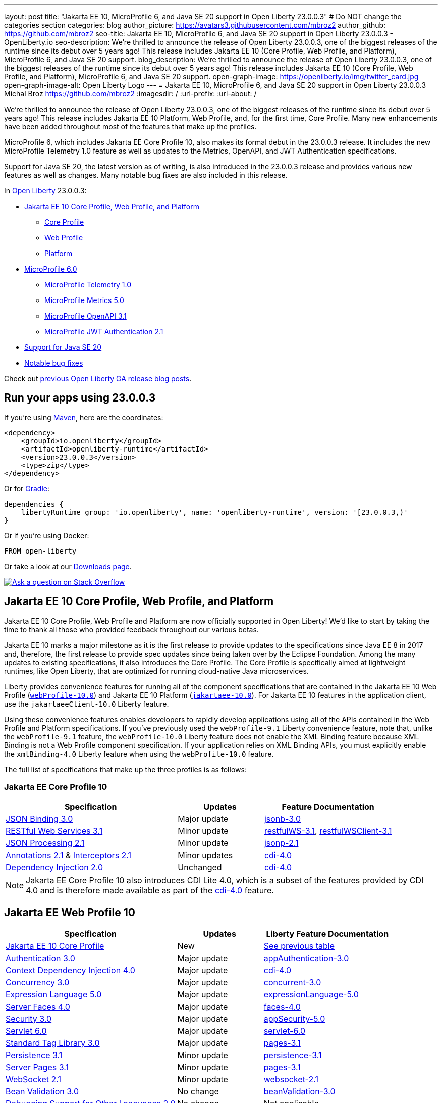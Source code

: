 ---
layout: post
title: "Jakarta EE 10, MicroProfile 6, and Java SE 20 support in Open Liberty 23.0.0.3"
# Do NOT change the categories section
categories: blog
author_picture: https://avatars3.githubusercontent.com/mbroz2
author_github: https://github.com/mbroz2
seo-title: Jakarta EE 10, MicroProfile 6, and Java SE 20 support in Open Liberty 23.0.0.3 - OpenLiberty.io
seo-description: We're thrilled to announce the release of Open Liberty 23.0.0.3, one of the biggest releases of the runtime since its debut over 5 years ago!  This release includes Jakarta EE 10 (Core Profile, Web Profile, and Platform), MicroProfile 6, and Java SE 20 support.
blog_description: We're thrilled to announce the release of Open Liberty 23.0.0.3, one of the biggest releases of the runtime since its debut over 5 years ago!  This release includes Jakarta EE 10 (Core Profile, Web Profile, and Platform), MicroProfile 6, and Java SE 20 support.
open-graph-image: https://openliberty.io/img/twitter_card.jpg
open-graph-image-alt: Open Liberty Logo
---
= Jakarta EE 10, MicroProfile 6, and Java SE 20 support in Open Liberty 23.0.0.3
Michal Broz <https://github.com/mbroz2>
:imagesdir: /
:url-prefix:
:url-about: /
//Blank line here is necessary before starting the body of the post.

We're thrilled to announce the release of Open Liberty 23.0.0.3, one of the biggest releases of the runtime since its debut over 5 years ago!  This release includes Jakarta EE 10 Platform, Web Profile, and, for the first time, Core Profile.  Many new enhancements have been added throughout most of the features that make up the profiles.


MicroProfile 6, which includes Jakarta EE Core Profile 10, also makes its formal debut in the 23.0.0.3 release.  It includes the new MicroProfile Telemetry 1.0 feature as well as updates to the Metrics, OpenAPI, and JWT Authentication specifications.


Support for Java SE 20, the latest version as of writing, is also introduced in the 23.0.0.3 release and provides various new features as well as changes.  Many notable bug fixes are also included in this release.


// Over the past several beta releases, we've had many users try and provide feedback on various Jakarta EE 10 and MicroProfile 6 features.  We've received many questions on when the functionality would GA.  Well, the when is now!  Open Liberty 23.0.0.3 includes Jakarta EE 10 (Core Profile, Web Profile, and Platform), MicroProfile 6, and Java SE 20 support.
// You wanted Jakarta EE 10? You got it! How about MicroProfile 6? Sure, why not!  A Cherry on top? How about Java SE 20 support!


In link:{url-about}[Open Liberty] 23.0.0.3:


* <<jakarta10, Jakarta EE 10 Core Profile, Web Profile, and Platform>>
** <<coreprofile, Core Profile>>
** <<webprofile, Web Profile>>
** <<platform, Platform>>

* <<mp6, MicroProfile 6.0>>
** <<telemetry, MicroProfile Telemetry 1.0>>
** <<metrics, MicroProfile Metrics 5.0>>
** <<openapi, MicroProfile OpenAPI 3.1>>
** <<jwt, MicroProfile JWT Authentication 2.1>>
* <<java20, Support for Java SE 20>>
* <<bugs, Notable bug fixes>>

Check out link:{url-prefix}/blog/?search=release&search!=beta[previous Open Liberty GA release blog posts].


[#run]

== Run your apps using 23.0.0.3

If you're using link:{url-prefix}/guides/maven-intro.html[Maven], here are the coordinates:

[source,xml]
----
<dependency>
    <groupId>io.openliberty</groupId>
    <artifactId>openliberty-runtime</artifactId>
    <version>23.0.0.3</version>
    <type>zip</type>
</dependency>
----

Or for link:{url-prefix}/guides/gradle-intro.html[Gradle]:

[source,gradle]
----
dependencies {
    libertyRuntime group: 'io.openliberty', name: 'openliberty-runtime', version: '[23.0.0.3,)'
}
----

Or if you're using Docker:

[source]
----
FROM open-liberty
----

Or take a look at our link:{url-prefix}/downloads/[Downloads page].

[link=https://stackoverflow.com/tags/open-liberty]
image::img/blog/blog_btn_stack.svg[Ask a question on Stack Overflow, align="center"]


// // // // DO NOT MODIFY THIS COMMENT BLOCK <GHA-BLOG-TOPIC> // // // // 
// Blog issue: https://github.com/OpenLiberty/open-liberty/issues/24758
// Contact/Reviewer: jhanders34,ReeceNana
// // // // // // // // 
[#jakarta10]
== Jakarta EE 10 Core Profile, Web Profile, and Platform
Jakarta EE 10 Core Profile, Web Profile and Platform are now officially supported in Open Liberty! We'd like to start by taking the time to thank all those who provided feedback throughout our various betas.


Jakarta EE 10 marks a major milestone as it is the first release to provide updates to the specifications since Java EE 8 in 2017 and, therefore, the first release to provide spec updates since being taken over by the Eclipse Foundation. Among the many updates to existing specifications, it also introduces the Core Profile. The Core Profile is specifically aimed at lightweight runtimes, like Open Liberty, that are optimized for running cloud-native Java microservices.

 
Liberty provides convenience features for running all of the component specifications that are contained in the Jakarta EE 10 Web Profile (`link:{url-prefix}/docs/latest/reference/feature/webProfile-10.0.html[webProfile-10.0]`) and Jakarta EE 10 Platform (`link:{url-prefix}/docs/latest/reference/feature/jakartaee-10.0.html[jakartaee-10.0]`).  For Jakarta EE 10 features in the application client, use the `jakartaeeClient-10.0` Liberty feature.

Using these convenience features enables developers to rapidly develop applications using all of the APIs contained in the Web Profile and Platform specifications. If you've previously used the `webProfile-9.1` Liberty convenience feature, note that, unlike the `webProfile-9.1` feature, the `webProfile-10.0` Liberty feature does not enable the XML Binding feature because XML Binding is not a Web Profile component specification. If your application relies on XML Binding APIs, you must explicitly enable the `xmlBinding-4.0` Liberty feature when using the `webProfile-10.0` feature.



The full list of specifications that make up the three profiles is as follows:

[#coreprofile]
=== Jakarta EE Core Profile 10

[cols="4,2,3",options="header"]
|===
|Specification |Updates |Feature Documentation

[[jsonb]]
|https://jakarta.ee/specifications/jsonb/3.0/[JSON Binding 3.0]

|Major update
|link:{url-prefix}/docs/latest/reference/feature/jsonb-3.0.html[jsonb-3.0]

[[rest]]
|link:https://jakarta.ee/specifications/restful-ws/3.1/jakarta-restful-ws-spec-3.1.html[RESTful Web Services 3.1]
|Minor update
|link:{url-prefix}/docs/latest/reference/feature/restfulWS-3.1.html[restfulWS-3.1], link:{url-prefix}/docs/latest/reference/feature/restfulWS-3.1.html[restfulWSClient-3.1]

[[jsonp]]
|https://jakarta.ee/specifications/jsonp/2.1/[JSON Processing 2.1]

|Minor update
|link:{url-prefix}/docs/latest/reference/feature/jsonp-2.1.html[jsonp-2.1]

[[cdi]]
|https://jakarta.ee/specifications/annotations/2.1/[Annotations 2.1] & https://jakarta.ee/specifications/interceptors/2.1/[Interceptors 2.1]

|Minor updates
|link:{url-prefix}/docs/latest/reference/feature/cdi-4.0.html[cdi-4.0]

[[cdi]]
|https://jakarta.ee/specifications/dependency-injection/2.0/[Dependency Injection 2.0]

|Unchanged
|link:{url-prefix}/docs/latest/reference/feature/cdi-4.0.html[cdi-4.0]

|===

NOTE: Jakarta EE Core Profile 10 also introduces CDI Lite 4.0, which is a subset of the features provided by CDI 4.0 and is therefore made available as part of the link:{url-prefix}/docs/latest/reference/feature/cdi-4.0.html[cdi-4.0] feature.

[#webprofile]
== Jakarta EE Web Profile 10
[cols="4,2,3",options="header"]

|===
|Specification |Updates |Liberty Feature Documentation

|https://jakarta.ee/specifications/coreprofile/10/[Jakarta EE 10 Core Profile]
|New
|<<coreprofile, See previous table>>

|https://jakarta.ee/specifications/authentication/3.0/[Authentication 3.0]
|Major update
|link:{url-prefix}/docs/latest/reference/feature/appAuthentication-3.0.html[appAuthentication-3.0]

|https://jakarta.ee/specifications/cdi/4.0/[Context Dependency Injection 4.0]
|Major update
|link:{url-prefix}/docs/latest/reference/feature/cdi-4.0.html[cdi-4.0]

|https://jakarta.ee/specifications/concurrency/3.0/[Concurrency 3.0]
|Major update
|link:{url-prefix}/docs/latest/reference/feature/concurrent-3.0.html[concurrent-3.0]

|https://jakarta.ee/specifications/expression-language/5.0/[Expression Language 5.0]
|Major update
|link:{url-prefix}/docs/latest/reference/feature/expressionLanguage-5.0.html[expressionLanguage-5.0]

|https://jakarta.ee/specifications/faces/4.0/[Server Faces 4.0]

|Major update
|link:{url-prefix}/docs/latest/reference/feature/faces-4.0.html[faces-4.0]

|https://jakarta.ee/specifications/security/3.0/[Security 3.0]
|Major update
|link:{url-prefix}/docs/latest/reference/feature/appSecurity-5.0.html[appSecurity-5.0]

|https://jakarta.ee/specifications/servlet/6.0/[Servlet 6.0]
|Major update
|link:{url-prefix}/docs/latest/reference/feature/servlet-6.0.html[servlet-6.0]

|https://jakarta.ee/specifications/tags/3.0/[Standard Tag Library 3.0]
|Major update
|link:{url-prefix}/docs/latest/reference/feature/pages-3.1.html[pages-3.1]


|https://jakarta.ee/specifications/persistence/3.1/[Persistence 3.1]
|Minor update
|link:{url-prefix}/docs/latest/reference/feature/persistence-3.1.html[persistence-3.1]

|https://jakarta.ee/specifications/pages/3.1/[Server Pages 3.1]
|Minor update
|link:{url-prefix}/docs/latest/reference/feature/pages-3.1.html[pages-3.1]

|https://jakarta.ee/specifications/websocket/2.1/[WebSocket 2.1]
|Minor update
|link:{url-prefix}/docs/latest/reference/feature/websocket-2.1.html[websocket-2.1]

|https://jakarta.ee/specifications/bean-validation/3.0/[Bean Validation 3.0]
|No change
|link:{url-prefix}/docs/latest/reference/feature/beanValidation-3.0.html[beanValidation-3.0]

|https://jakarta.ee/specifications/debugging/2.0/[Debugging Support for Other Languages 2.0]
|No change
|Not applicable

|https://jakarta.ee/specifications/enterprise-beans/4.0/[Enterprise Beans 4.0 Lite]

|No change
|link:{url-prefix}/docs/latest/reference/feature/enterpriseBeansLite-4.0.html[enterpriseBeansLite-4.0]

|https://jakarta.ee/specifications/managedbeans/2.0/[Managed Beans 2.0]
|No change
|link:{url-prefix}/docs/latest/reference/feature/managedBeans-2.0.html[managedBeans-2.0]

|https://jakarta.ee/specifications/transactions/2.0/[Transactions 2.0]
|No change
|Not applicable (see link:{url-prefix}/docs/latest/reference/javadoc/liberty-jakartaee10-javadoc.html?package=allclasses-frame.html&class=jakarta/transaction/package-summary.html[Javadoc])

|===

[#platform]
== Jakarta EE Platform 10
[cols="4,2,3",options="header"]

|===
|Specification |Updates |Liberty Feature Documentation

|https://jakarta.ee/specifications/webprofile/10/[Jakarta EE Web Profile 10 Specification]
|Major update
|<<webprofile, See previous table>>

|https://jakarta.ee/specifications/authorization/2.1/[Authorization 2.1]
|Minor update
|link:{url-prefix}/docs/latest/reference/feature/appAuthorization-2.1.html[appAuthorization-2.1]

|https://jakarta.ee/specifications/activation/2.1/[Activation 2.1]
|Minor update
|Not applicable (see link:{url-prefix}/docs/latest/reference/javadoc/liberty-jakartaee10-javadoc.html?package=allclasses-frame.html&class=jakarta/activation/package-summary.html[Javadoc])

|https://jakarta.ee/specifications/batch/2.1/[Batch 2.1]
|Minor update
|link:{url-prefix}/docs/latest/reference/feature/batch-2.1.html[batch-2.1]

|https://jakarta.ee/specifications/connectors/2.1/[Connectors 2.1]
|Minor update
|link:{url-prefix}/docs/latest/reference/feature/connectors-2.1.html[connectors-2.1]

|https://jakarta.ee/specifications/mail/2.1/[Mail 2.1]
|Minor update
|link:{url-prefix}/docs/latest/reference/feature/mail-2.1.html[mail-2.1]

|https://jakarta.ee/specifications/messaging/3.1/[Messaging 3.1]
|Minor update
|link:{url-prefix}/docs/latest/reference/feature/messaging-3.1.html[messaging-3.1]

|https://jakarta.ee/specifications/enterprise-beans/4.0/[Enterprise Beans 4.0]
|No change
|link:{url-prefix}/docs/latest/reference/feature/enterpriseBeans-4.0.html[enterpriseBeans-4.0]

|===

To enable all the Jakarta EE Platform 10 features, add the following entry to your `server.xml`:

[source,xml]
----
  <featureManager>
    <feature>jakartaee-10.0</feature>
  </featureManager>
----

Alternatively, to enable all the Jakarta EE Web Profile 10 features, instead add:

[source,xml]
----
  <featureManager>
    <feature>webProfile-10.0</feature>
  </featureManager>
----

Alternatively, to enable the Jakarta EE Core Profile 10 features, add:

[source,xml]
----
  <featureManager>
    <feature>jsonb-3.0</feature>
    <feature>jsonp-2.1</feature>
    <feature>cdi-4.0</feature>
    <feature>restfulWS-3.1</feature>
  </featureManager>
----

To run Jakarta EE 10 features on the Application Client Container, add the following entry in your application's `client.xml`:

[source,xml]
----
 <featureManager>
       <feature>jakartaeeClient-10.0</feature>
 </featureManager>
----
For more information reference:

* https://jakarta.ee/specifications/platform/10/[Jakarta EE Platform 10], https://jakarta.ee/specifications/webprofile/10/[Jakarta EE Web Profile 10], and link:https://jakarta.ee/specifications/coreprofile/10/[Jakarta EE Core Profile 10] specifications. 


* link:{url-prefix}/docs/latest/reference/javadoc/liberty-jakartaee10-javadoc.html[Jakarta EE 10 Javadoc]



   
// DO NOT MODIFY THIS LINE. </GHA-BLOG-TOPIC> 

// // // // DO NOT MODIFY THIS COMMENT BLOCK <GHA-BLOG-TOPIC> // // // // 
// Blog issue: https://github.com/OpenLiberty/open-liberty/issues/24582
// Contact/Reviewer: ReeceNana,Emily-Jiang
// // // // // // // // 
[#mp6]
== MicroProfile 6.0   

MicroProfile continues to innovate how the industry optimizes Java microservices.  The MicroProfile 6.0 release enables applications to use MicroProfile APIs together with <<core, Jakarta EE Core Profile 10>> along with various other new functionality and improvements. The complete list of specifications that make up MicroProfile 6.0 is as follows:


[cols="4,2,3",options="header"]

|===
|Specification |Updates |Liberty Feature Documentation

[[telemetry]]
|https://github.com/eclipse/microprofile-telemetry/releases/tag/1.0[MicroProfile Telemetry 1.0]
|*New*
|link:{url-prefix}/docs/latest/reference/feature/mpTelemetry-1.0.html[mpTelemetry-1.0]

[[metrics]]
|https://github.com/eclipse/microprofile-metrics/releases/tag/5.0[MicroProfile Metrics 5.0]
|Major update
|link:{url-prefix}/docs/latest/reference/feature/mpMetrics-5.0.html[mpMetrics-5.0]

[[openapi]]
|https://github.com/eclipse/microprofile-open-api/releases/tag/3.1[MicroProfile OpenAPI 3.1]
|Minor update
|link:{url-prefix}/docs/latest/reference/feature/mpOpenAPI-3.1.html[mpOpenAPI-3.1]

[[jwt]]
|https://github.com/eclipse/microprofile-jwt-auth/releases/tag/2.1[MicroProfile JWT Authentication 2.1]
|Minor update
|link:{url-prefix}/docs/latest/reference/feature/mpJwt-2.1.html[mpJwt-2.1]

|https://github.com/eclipse/microprofile-config/releases/tag/3.0.2[MicroProfile Config 3.0]
|Unchanged
|link:{url-prefix}/docs/latest/reference/feature/mpConfig-3.0.html[mpConfig-3.0]

|https://github.com/eclipse/microprofile-health/releases/tag/4.0.1[MicroProfile Health 4.0]
|Unchanged
|link:{url-prefix}/docs/latest/reference/feature/mpHealth-4.0.html[mpHealth-4.0]

|https://github.com/eclipse/microprofile-rest-client/releases/tag/3.0.1[MicroProfile Rest Client 3.0]
|Unchanged
|link:{url-prefix}/docs/latest/reference/feature/mpRestClient-3.0.html[mpRestClient-3.0]

|https://github.com/eclipse/microprofile-fault-tolerance/releases/tag/4.0.2[MicroProfile Fault Tolerance 4.0]
|Unchanged
|link:{url-prefix}/docs/latest/reference/feature/mpFaultTolerance-4.0.html[mpFaultTolerance-4.0]

|https://jakarta.ee/specifications/coreprofile/10/[Jakarta EE Core Profile 10]

|New
|<<coreprofile, See Core Profile table>>


|===

You can enable the MicroProfile 6 feature by using the `microProfile-6.0` feature in the server.xml file:

[source,xml]
----
<featureManager>
    <feature>microProfile-6.0</feature>
</featureManager>
----
    
To find out more, take a look at the MicroProfile 6.0 https://download.eclipse.org/microprofile/microprofile-6.0/microprofile-spec-6.0.html[specification], https://github.com/eclipse/microprofile/releases/tag/6.0[release], and link:{url-prefix}/docs/latest/reference/javadoc/microprofile-6.0-javadoc.html[Javadoc].


   
// DO NOT MODIFY THIS LINE. </GHA-BLOG-TOPIC> 

// // // // DO NOT MODIFY THIS COMMENT BLOCK <GHA-BLOG-TOPIC> // // // // 
// Blog issue: https://github.com/OpenLiberty/open-liberty/issues/24759
// Contact/Reviewer: gjwatts,ReeceNana
// // // // // // // // 
[#java20]
== Support for Java SE 20

Java 20 includes the following features and changes:

* 429: link:https://openjdk.org/jeps/429[Scoped Values (Incubator)]
* 432: link:https://openjdk.org/jeps/432[Record Patterns (Second Preview)]
* 433: link:https://openjdk.org/jeps/433[Pattern Matching for switch (Fourth Preview)]
* 434: link:https://openjdk.org/jeps/434[Foreign Function & Memory API (Second Preview)]
* 436: link:https://openjdk.org/jeps/436[Virtual Threads (Second Preview)]
* 437: link:https://openjdk.org/jeps/437[Structured Concurrency (Second Incubator)]


To use Java 20: 

1. link:https://adoptium.net/temurin/releases/?version=20[Download Java 20].

2. Obtainl the <<run,23.0.0.3>> version of Open Liberty.

3. Edit your Liberty link:{url-prefix}/docs/latest/reference/config/server-configuration-overview.html#server-env[server.env file] to point `JAVA_HOME` to your Java 20 installation.

For more information on Java 20, reference the Java 20 link:https://jdk.java.net/20/release-notes[release notes page], link:link:https://docs.oracle.com/en/java/javase/20/docs/api/index.html[API Javadoc page], link:https://adoptium.net/temurin/releases/?version=20[download page] or link:https://docs.oracle.com/en/java/javase/20/migrate/toc.htm[Java 20 migration guide].


NOTE: To try out Java 20 preview features in Open Liberty, make sure to compile with `--enable-preview` and add the same parameter to your link:{url-prefix}/docs/latest/reference/directory-locations-properties.html[`jvm.options` file].

   
// DO NOT MODIFY THIS LINE. </GHA-BLOG-TOPIC> 

[#bugs]
== Notable bugs fixed in this release

We’ve spent some time fixing bugs. The following sections describe just some of the issues resolved in this release. If you’re interested, here’s the link:https://github.com/OpenLiberty/open-liberty/issues?q=label%3Arelease%3A23003+label%3A%22release+bug%22[full list of bugs fixed in 23.0.0.3].

* link:https://github.com/OpenLiberty/open-liberty/issues/24651[Liberty Server Hang randomly]
+
Liberty Server hang happened randomly within docker containers which are deployed in k8s cluster in an Integration Pipeline. The javacore dumps were collected to analyze the issue. 
In one javacore, one deadlock was identified and all operational threads are blocked due to the deadlock
```
2LKMONINUSE      sys_mon_t:0x00007FCE3C16F258 infl_mon_t: 0x00007FCE3C16F2D8:
3LKMONOBJECT       org/apache/cxf/jaxrs/interceptor/CachedTime@0x00000000FBF1D0C8: Flat locked by "Default Executor-thread-8" (J9VMThread:0x0000000001B4BF00), entry count 1
3LKWAITERQ            Waiting to enter:
3LKWAITER                "Default Executor-thread-1" (J9VMThread:0x00000000006EB200)
3LKWAITER                "Default Executor-thread-3" (J9VMThread:0x0000000000718D00)
3LKWAITER                "Default Executor-thread-17" (J9VMThread:0x0000000002644B00)
3LKWAITER                "Default Executor-thread-19" (J9VMThread:0x0000000000346F00)
3LKWAITER                "Default Executor-thread-20" (J9VMThread:0x0000000000618300)
3LKWAITER                "Default Executor-thread-29" (J9VMThread:0x0000000002645700)
3LKWAITER                "Default Executor-thread-30" (J9VMThread:0x0000000002643F00)
3LKWAITER                "Default Executor-thread-39" (J9VMThread:0x00000000022FF900)
3LKWAITER                "Default Executor-thread-40" (J9VMThread:0x00000000022DAA00)
3LKWAITER                "Default Executor-thread-49" (J9VMThread:0x000000000216DE00)
3LKWAITER                "Default Executor-thread-50" (J9VMThread:0x00000000022FED00)
3LKWAITER                "Default Executor-thread-59" (J9VMThread:0x0000000001B74900)
3LKWAITER                "Default Executor-thread-60" (J9VMThread:0x0000000002178F00)
3LKWAITER                "Default Executor-thread-62" (J9VMThread:0x0000000001B72300)
+
"Default Executor-thread-8" J9VMThread:0x0000000001B4BF00, omrthread_t:0x00007FCE18012DF0, java/lang/Thread:0x00000000FBF99E78, state:B, prio=5
       (java/lang/Thread getId:0x4C, isDaemon:true)
       com/ibm/ws/classloading/internal/ThreadContextClassLoader(0x0000000086272FF8)
       (native thread ID:0x1A4, native priority:0x5, native policy:UNKNOWN, vmstate:B, vm thread flags:0x00000281)
       (native stack address range from:0x00007FCEA0FF6000, to:0x00007FCEA1036000, size:0x40000)
      CPU usage total: 3.272702139 secs, current category="Application"
Blocked on: java/lang/StringBuffer@0x00000000FBF99F10 Owned by: "Default Executor-thread-1" (J9VMThread:0x00000000006EB200, java/lang/Thread:0x00000000804DA638)
      Heap bytes allocated since last GC cycle=0 (0x0)
      Java callstack:
          at java/lang/StringBuffer.setLength(Bytecode PC:0(Compiled Code))
             (entered lock: java/lang/StringBuffer@0x00000000FBF99F10, entry count: 1)
          at org/apache/cxf/jaxrs/interceptor/CachedTime.updateTime(CachedTime.java:86)
          at org/apache/cxf/jaxrs/interceptor/CachedTime.getTimeAsString(CachedTime.java:134)
             (entered lock: org/apache/cxf/jaxrs/interceptor/CachedTime@0x00000000FBF1D0C8, entry count: 1)
          at org/apache/cxf/jaxrs/interceptor/JAXRSOutInterceptor.setResponseDate(JAXRSOutInterceptor.java:451)
          at org/apache/cxf/jaxrs/interceptor/JAXRSOutInterceptor.prepareResponseHeaders(JAXRSOutInterceptor.java:304)
          at org/apache/cxf/jaxrs/interceptor/JAXRSOutInterceptor.serializeMessage(JAXRSOutInterceptor.java:171)
          at org/apache/cxf/jaxrs/interceptor/JAXRSOutInterceptor.processResponse(JAXRSOutInterceptor.java:124)
          at org/apache/cxf/jaxrs/interceptor/JAXRSOutInterceptor.handleMessage(JAXRSOutInterceptor.java:85)
          at org/apache/cxf/phase/PhaseInterceptorChain.doIntercept(PhaseInterceptorChain.java:308)
             (entered lock: org/apache/cxf/phase/PhaseInterceptorChain@0x00000000FBF9A0D0, entry count: 1)
          at org/apache/cxf/interceptor/OutgoingChainInterceptor.handleMessage(OutgoingChainInterceptor.java:90)
          at org/apache/cxf/phase/PhaseInterceptorChain.doIntercept(PhaseInterceptorChain.java:308)
             (entered lock: org/apache/cxf/phase/PhaseInterceptorChain@0x00000000FBF9A148, entry count: 1)
          at org/apache/cxf/transport/ChainInitiationObserver.onMessage(ChainInitiationObserver.java:123)
          at org/apache/cxf/transport/http/AbstractHTTPDestination.invoke(AbstractHTTPDestination.java:277)
          at com/ibm/ws/jaxrs20/endpoint/AbstractJaxRsWebEndpoint.invoke(AbstractJaxRsWebEndpoint.java:137)
          at com/ibm/websphere/jaxrs/server/IBMRestServlet.handleRequest(IBMRestServlet.java:146)
          at com/ibm/websphere/jaxrs/server/IBMRestServlet.doDelete(IBMRestServlet.java:131)
          at javax/servlet/http/HttpServlet.service(HttpServlet.java:712)
          at com/ibm/websphere/jaxrs/server/IBMRestServlet.service(IBMRestServlet.java:96)
          at com/ibm/ws/webcontainer/servlet/ServletWrapper.service(ServletWrapper.java:1258)
          at com/ibm/ws/webcontainer/servlet/ServletWrapper.handleRequest(ServletWrapper.java:746)
          at com/ibm/ws/webcontainer/servlet/ServletWrapper.handleRequest(ServletWrapper.java:443)
          at com/ibm/ws/webcontainer/filter/WebAppFilterChain.invokeTarget(WebAppFilterChain.java:193)
          at com/ibm/ws/webcontainer/filter/WebAppFilterChain.doFilter(WebAppFilterChain.java:98)
          at com/ibm/entity/analytics/api/rest/filter/LoggingFilterBase.doFilter(LoggingFilterBase.java:83)
          at com/ibm/ws/webcontainer/filter/FilterInstanceWrapper.doFilter(FilterInstanceWrapper.java:201)
          at com/ibm/ws/webcontainer/filter/WebAppFilterChain.doFilter(WebAppFilterChain.java:91)
          at com/ibm/ws/security/jaspi/JaspiServletFilter.doFilter(JaspiServletFilter.java:56)
          at com/ibm/ws/webcontainer/filter/FilterInstanceWrapper.doFilter(FilterInstanceWrapper.java:201)
          at com/ibm/ws/webcontainer/filter/WebAppFilterChain.doFilter(WebAppFilterChain.java:91)
          at com/ibm/ws/webcontainer/filter/WebAppFilterManager.doFilter(WebAppFilterManager.java:1004)
          at com/ibm/ws/webcontainer/filter/WebAppFilterManager.invokeFilters(WebAppFilterManager.java:1142)
          at com/ibm/ws/webcontainer/webapp/WebApp.handleRequest(WebApp.java:5078)
          at com/ibm/ws/webcontainer/osgi/DynamicVirtualHost$2.handleRequest(DynamicVirtualHost.java:316)
          at com/ibm/ws/webcontainer/WebContainer.handleRequest(WebContainer.java:1007)
          at com/ibm/ws/webcontainer/osgi/DynamicVirtualHost$2.run(DynamicVirtualHost.java:281)
          at com/ibm/ws/http/dispatcher/internal/channel/HttpDispatcherLink$TaskWrapper.run(HttpDispatcherLink.java:1246)
          at com/ibm/ws/http/dispatcher/internal/channel/HttpDispatcherLink.wrapHandlerAndExecute(HttpDispatcherLink.java:468)
          at com/ibm/ws/http/dispatcher/internal/channel/HttpDispatcherLink.ready(HttpDispatcherLink.java:427)
          at com/ibm/ws/http/channel/internal/inbound/HttpInboundLink.handleDiscrimination(HttpInboundLink.java:567)
          at com/ibm/ws/http/channel/internal/inbound/HttpInboundLink.handleNewRequest(HttpInboundLink.java:501)
          at com/ibm/ws/http/channel/internal/inbound/HttpInboundLink.processRequest(HttpInboundLink.java:361)
          at com/ibm/ws/http/channel/internal/inbound/HttpInboundLink.ready(HttpInboundLink.java:328)
          at com/ibm/ws/channel/ssl/internal/SSLConnectionLink.determineNextChannel(SSLConnectionLink.java:1129)
          at com/ibm/ws/channel/ssl/internal/SSLConnectionLink$MyReadCompletedCallback.complete(SSLConnectionLink.java:678)
          at com/ibm/ws/channel/ssl/internal/SSLReadServiceContext$SSLReadCompletedCallback.complete(SSLReadServiceContext.java:1824)
          at com/ibm/ws/tcpchannel/internal/WorkQueueManager.requestComplete(WorkQueueManager.java:514)
          at com/ibm/ws/tcpchannel/internal/WorkQueueManager.attemptIO(WorkQueueManager.java:584(Compiled Code))
          at com/ibm/ws/tcpchannel/internal/WorkQueueManager.workerRun(WorkQueueManager.java:968)
          at com/ibm/ws/tcpchannel/internal/WorkQueueManager$Worker.run(WorkQueueManager.java:1057)
          at com/ibm/ws/threading/internal/ExecutorServiceImpl$RunnableWrapper.run(ExecutorServiceImpl.java:245(Compiled Code))
          at java/util/concurrent/ThreadPoolExecutor.runWorker(Bytecode PC:94(Compiled Code))
          at java/util/concurrent/ThreadPoolExecutor$Worker.run(Bytecode PC:5)
          at java/lang/Thread.run(Bytecode PC:13)
```
+

In another javacore generated in different time when server hang, there were thousands locks of `JIT-QueueSlotMonitor-<number> lock` like below, which is very abnormal
```
2LKREGMON          JIT-QueueSlotMonitor-3735 lock (0x00007F28A82383F8): <unowned>
2LKREGMON          JIT-QueueSlotMonitor-3736 lock (0x00007F28A82384A8): <unowned>
2LKREGMON          JIT-QueueSlotMonitor-3737 lock (0x00007F28A8238558): <unowned>
2LKREGMON          JIT-QueueSlotMonitor-3738 lock (0x00007F28A8238608): <unowned>
2LKREGMON          JIT-QueueSlotMonitor-3739 lock (0x00007F28A82386B8): <unowned>
2LKREGMON          JIT-QueueSlotMonitor-3740 lock (0x00007F28A8238768): <unowned>
2LKREGMON          JIT-QueueSlotMonitor-3741 lock (0x00007F28A8238818): <unowned>
2LKREGMON          JIT-QueueSlotMonitor-3742 lock (0x00007F28A82388C8): <unowned>
2LKREGMON          JIT-QueueSlotMonitor-3743 lock (0x00007F28A8238978): <unowned>
2LKREGMON          JIT-QueueSlotMonitor-3744 lock (0x00007F28A8238A28): <unowned>
2LKREGMON          JIT-QueueSlotMonitor-3745 lock (0x00007F28A8238AD8): <unowned>
2LKREGMON          JIT-QueueSlotMonitor-3746 lock (0x00007F28A8238B88): <unowned>
2LKREGMON          JIT-QueueSlotMonitor-3747 lock (0x00007F28A8238C38): <unowned>
2LKREGMON          JIT-QueueSlotMonitor-3748 lock (0x00007F28A8238CE8): <unowned>
2LKREGMON          JIT-QueueSlotMonitor-3749 lock (0x00007F28A8238D98): <unowned>
2LKREGMON          JIT-QueueSlotMonitor-3750 lock (0x00007F28A8238E48): <unowned>
2LKREGMON          JIT-QueueSlotMonitor-3751 lock (0x00007F28A8238EF8): <unowned>
2LKREGMON          JIT-QueueSlotMonitor-3752 lock (0x00007F28A8238FA8): <unowned>
2LKREGMON          JIT-QueueSlotMonitor-3753 lock (0x00007F28A8239058): <unowned>
2LKREGMON          JIT-QueueSlotMonitor-3754 lock (0x00007F28A8239108): <unowned>
2LKREGMON          JIT-QueueSlotMonitor-3755 lock (0x00007F28A82391B8): <unowned>
2LKREGMON          JIT-QueueSlotMonitor-3756 lock (0x00007F28A8239268): <unowned>
2LKREGMON          JIT-QueueSlotMonitor-3757 lock (0x00007F28A8239318): <unowned>
2LKREGMON          JIT-QueueSlotMonitor-3758 lock (0x00007F28A82393C8): <unowned>
2LKREGMON          JIT-QueueSlotMonitor-3759 lock (0x00007F28A8239478): <unowned>
2LKREGMON          JIT-QueueSlotMonitor-3760 lock (0x00007F28A8239528): <unowned>
2LKREGMON          JIT-QueueSlotMonitor-3761 lock (0x00007F28A82395D8): <unowned>
2LKREGMON          JIT-QueueSlotMonitor-3762 lock (0x00007F28A8239688): <unowned>
2LKREGMON          JIT-QueueSlotMonitor-3763 lock (0x00007F28A8239738): <unowned>
2LKREGMON          JIT-QueueSlotMonitor-3764 lock (0x00007F28A82397E8): <unowned>
2LKREGMON          JIT-QueueSlotMonitor-3765 lock (0x00007F28A8239898): <unowned>
2LKREGMON          JIT-QueueSlotMonitor-3766 lock (0x00007F28A8239948): <unowned>
2LKREGMON          JIT-QueueSlotMonitor-3767 lock (0x00007F28A82399F8): <unowned>
2LKREGMON          JIT-QueueSlotMonitor-3768 lock (0x00007F28A8239AA8): <unowned>
2LKREGMON          JIT-QueueSlotMonitor-3769 lock (0x00007F28A8239B58): <unowned>
2LKREGMON          JIT-QueueSlotMonitor-3770 lock (0x00007F28A8239C08): <unowned>
2LKREGMON          JIT-QueueSlotMonitor-3771 lock (0x00007F28A8239CB8): <unowned>
2LKREGMON          JIT-QueueSlotMonitor-3772 lock (0x00007F28A8239D68): <unowned>
2LKREGMON          JIT-QueueSlotMonitor-3773 lock (0x00007F28A8239E18): <unowned>
```

* link:https://github.com/OpenLiberty/open-liberty/issues/24631[Fix ClassCastException during the de-serialization of CDI Injected Event]
+
A passivated (i.e. serializable) bean which has an injected jakarta.enterprise.event.Event (or javax equivalent) will not be properly restored.  This can be encountered when session persistence is enabled and session data is serialized and de-serialized from a database.
+
The FFDC: 
```
Stack Dump = java.lang.ClassCastException: cannot assign instance of org.jboss.weld.event.EventImpl$SerializationProxy to field org.apache.myfaces.flow.cdi.FlowScopeContextualStorageHolder.flowDestroyedEvent of type jakarta.enterprise.event.Event in instance of org.apache.myfaces.flow.cdi.FlowScopeContextualStorageHolder
	at java.base/java.io.ObjectStreamClass$FieldReflector.setObjFieldValues(ObjectStreamClass.java:2076)
	at java.base/java.io.ObjectStreamClass$FieldReflector.checkObjectFieldValueTypes(ObjectStreamClass.java:2039)
	at java.base/java.io.ObjectStreamClass.checkObjFieldValueTypes(ObjectStreamClass.java:1293)
	at java.base/java.io.ObjectInputStream.defaultCheckFieldValues(ObjectInputStream.java:2512)
```
 

* link:https://github.com/OpenLiberty/open-liberty/issues/24584[pluginUtility merge action generates incorrect output for some inputs]
+

* link:https://github.com/OpenLiberty/open-liberty/issues/24566[AcmeCA feature with revocation enabled can fail to initialize on certain OS and JDK combinations]
+

* link:https://github.com/OpenLiberty/open-liberty/issues/24543[oidc client issue in cluster environment, starting 22.0.0.10 version]
+
OIDC client feature in cluster environment fails on one cluster member (after applying WLP V22.0.0.10)
+
```
[10/13/22 19:51:08:332 UTC] 000000bb com.ibm.ws.logging.internal.impl.IncidentImpl I FFDC1015I: An FFDC Incident has been created: "io.openliberty.security.oidcclientcore.http.BadPostRequestException com.ibm.ws.security.openidconnect.clients.common.AuthorizationCodeHandler 112" at ffdc_22.10.13_19.51.08.0.log [10/13/22 19:51:08:337 UTC] 
+

000000bb curity.openidconnect.clients.common.AuthorizationCodeHandler E CWWKS1708E: The OpenID Connect client [NGQyYTU2Y2EtNDY3OS00] is unable to contact the OpenID Connect provider at […………..] to receive an ID token due to [{"error_description":"CSIAQ0173E The received redirection URI [………..] does not match the redirection URI that this grant was issued to.","error":"invalid_request"
```

* link:https://github.com/OpenLiberty/open-liberty/issues/24465[JDBC DB2 values for queryDataSize need to be updated]
+

* link:https://github.com/OpenLiberty/open-liberty/issues/24444[JAX-RS NPE in Singleton EJB Sub Resource]
+

* link:https://github.com/OpenLiberty/open-liberty/issues/24223[monitor-1.0 returns strange values for standard deviation]
+

* link:https://github.com/OpenLiberty/open-liberty/issues/24092[Aborted managed connections invoking endRequest and end are causing problems in JDBC driver code]
+


// // // // // // // //
// In the preceding section:
// For this section ask either Michal Broz or Tom Evans or the #openliberty-release-blog channel for Notable bug fixes in this release.
// Present them as a list in the order as provided, linking to the issue and providing a short description of the bug and the resolution.
// If the issue on Github is missing any information, leave a comment in the issue along the lines of:
// "@[issue_owner(s)] please update the description of this `relesae bug` using the [bug report template](https://github.com/OpenLiberty/open-liberty/issues/new?assignees=&labels=release+bug&template=bug_report.md&title=)" 
// Feel free to message the owner(s) directly as well, especially if no action has been taken by them.
// For inspiration about how to write this section look at previous blogs e.g- 20.0.0.10 or 21.0.0.12 (https://openliberty.io/blog/2021/11/26/jakarta-ee-9.1.html#bugs)
// // // // // // // //



== Get Open Liberty 23.0.0.3 now

Available through <<run,Maven, Gradle, Docker, and as a downloadable archive>>.
